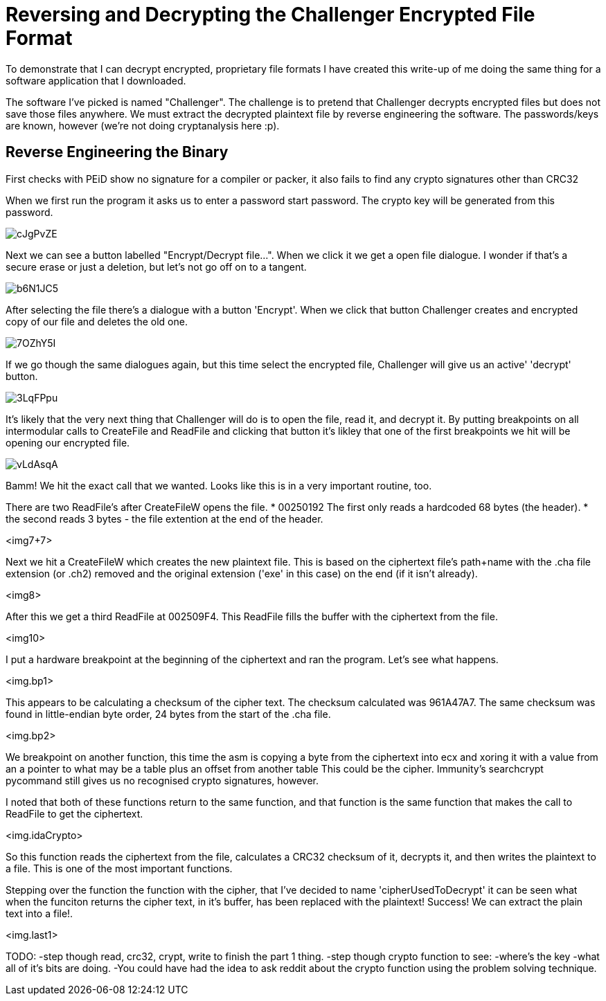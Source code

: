 = Reversing and Decrypting the Challenger Encrypted File Format

To demonstrate that I can decrypt encrypted, proprietary file formats I have created this write-up of me doing the same thing for a software application that I downloaded.

The software I've picked is named "Challenger". The challenge is to pretend that Challenger decrypts encrypted files but does not save those files anywhere. We must extract the decrypted plaintext file by reverse engineering the software. The passwords/keys are known, however (we're not doing cryptanalysis here :p).


== Reverse Engineering the Binary

First checks with PEiD show no signature for a compiler or packer, it also fails to find any crypto signatures other than CRC32

When we first run the program it asks us to enter a password start password. The crypto key will be generated from this password.

image::http://i.imgur.com/cJgPvZE.png[]

Next we can see a button labelled "Encrypt/Decrypt file...". When we click it we get a open file dialogue. I wonder if that's a secure erase or just a deletion, but let's not go off on to a tangent.

image::http://i.imgur.com/b6N1JC5.png[]

After selecting the file there's a dialogue with a button 'Encrypt'. When we click that button Challenger creates and encrypted copy of our file and deletes the old one.

image::http://i.imgur.com/7OZhY5I.png[]

If we go though the same dialogues again, but this time select the encrypted file, Challenger will give us an active' 'decrypt' button. 

image::http://i.imgur.com/3LqFPpu.png[]

It's likely that the very next thing that Challenger will do is to open the file, read it, and decrypt it. By putting breakpoints on all intermodular calls to CreateFile and ReadFile and clicking that button it's likley that one of the first breakpoints we hit will be opening our encrypted file.

image::http://i.imgur.com/vLdAsqA.png[]

Bamm! We hit the exact call that we wanted. Looks like this is in a very important routine, too.

There are two ReadFile's after CreateFileW opens the file.
* 00250192 The first only reads a hardcoded 68 bytes (the header).
* the second reads 3 bytes - the file extention at the end of the header.

<img7+7>

Next we hit a CreateFileW which creates the new plaintext file. This is based on the ciphertext file's path+name with the .cha file extension (or .ch2) removed and the original extension ('exe' in this case) on the end (if it isn't already).

<img8>

After this we get a third ReadFile at 002509F4. This ReadFile fills the buffer with the ciphertext from the file.

<img10>

I put a hardware breakpoint at the beginning of the ciphertext and ran the program. Let's see what happens.

<img.bp1>

This appears to be calculating a checksum of the cipher text. The checksum calculated was 961A47A7. The same checksum was found in little-endian byte order, 24 bytes from the start of the .cha file. 

<img.bp2>

We breakpoint on another function, this time the asm is copying a byte from the ciphertext into ecx and xoring it with a value from an a pointer to what may be a table plus an offset from another table This could be the cipher. Immunity's searchcrypt pycommand still gives us no recognised crypto signatures, however.

I noted that both of these functions return to the same function, and that function is the same function that makes the call to ReadFile to get the ciphertext.

<img.idaCrypto>

So this function reads the ciphertext from the file, calculates a CRC32 checksum of it, decrypts it, and then writes the plaintext to a file. This is one of the most important functions.

Stepping over the function the function with the cipher, that I've decided to name 'cipherUsedToDecrypt' it can be seen what when the funciton returns the cipher text, in it's buffer, has been replaced with the plaintext! Success! We can extract the plain text into a file!.

<img.last1>

TODO: 
-step though read, crc32, crypt, write to finish the part 1 thing.
-step though crypto function to see:
 -where's the key
 -what all of it's bits are doing.
-You could have had the idea to ask reddit about the crypto function using the problem solving technique.
